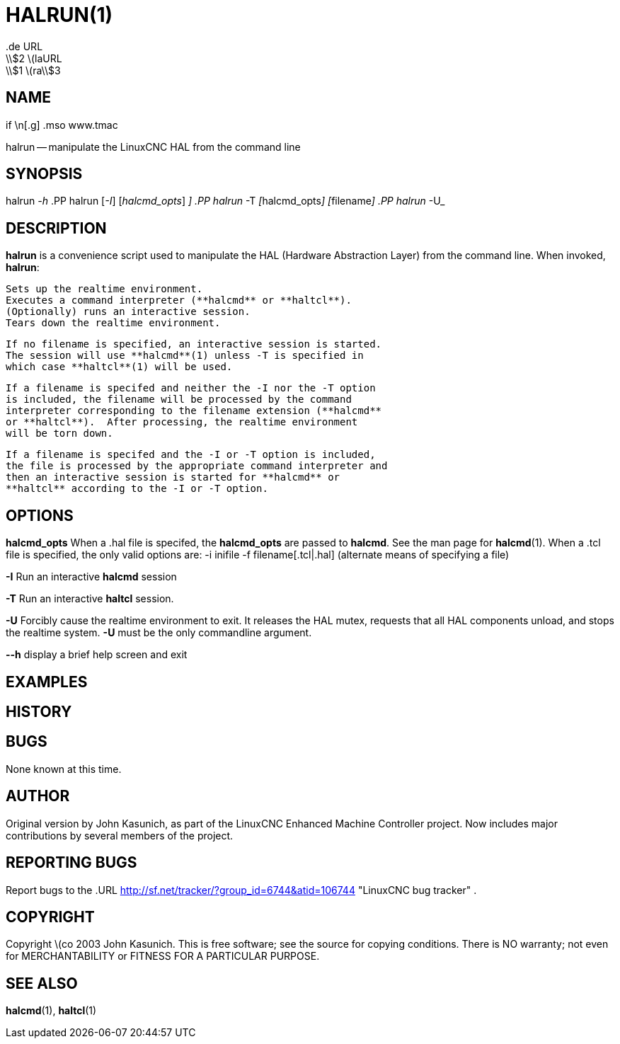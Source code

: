 = HALRUN(1)
.de URL
\\$2 \(laURL: \\$1 \(ra\\$3
.if \n[.g] .mso www.tmac
:manmanual: HAL Components
:mansource: ../man/man1/halrun.1.asciidoc
:man version : 


== NAME
halrun -- manipulate the LinuxCNC HAL from the command line


== SYNOPSIS
halrun __-h__
.PP
halrun [__-I__] [__halcmd_opts__] [__filename[.hal|.tcl]__]
.PP
halrun __-T__ [__halcmd_opts__] [__filename[.hal|.tcl]__]
.PP
halrun __-U__


== DESCRIPTION
**halrun** is a convenience script used to manipulate the HAL (Hardware
Abstraction Layer) from the command line.  When invoked, **halrun**:

    Sets up the realtime environment.
    Executes a command interpreter (**halcmd** or **haltcl**).
    (Optionally) runs an interactive session.
    Tears down the realtime environment.

    If no filename is specified, an interactive session is started.
    The session will use **halcmd**(1) unless -T is specified in
    which case **haltcl**(1) will be used.

    If a filename is specifed and neither the -I nor the -T option
    is included, the filename will be processed by the command
    interpreter corresponding to the filename extension (**halcmd**
    or **haltcl**).  After processing, the realtime environment
    will be torn down.

    If a filename is specifed and the -I or -T option is included,
    the file is processed by the appropriate command interpreter and
    then an interactive session is started for **halcmd** or
    **haltcl** according to the -I or -T option.



== OPTIONS

**halcmd_opts**
When a .hal file is specifed, the **halcmd_opts** are
passed to **halcmd**.  See the man page for **halcmd**(1).
When a .tcl file is specified, the only valid options are:
    -i inifile
    -f filename[.tcl|.hal]  (alternate means of specifying a file)

**-I**
Run an interactive **halcmd** session

**-T**
Run an interactive **haltcl** session.

**-U**
Forcibly cause the realtime environment to exit.  It releases the HAL mutex,
requests that all HAL components unload, and stops the realtime system.
**-U** must be the only commandline argument.

**--h**
display a brief help screen and exit


== EXAMPLES


== HISTORY


== BUGS
None known at this time.


== AUTHOR
Original version by John Kasunich, as part of the LinuxCNC Enhanced Machine
Controller project.  Now includes major contributions by several
members of the project.


== REPORTING BUGS
Report bugs to the
.URL http://sf.net/tracker/?group_id=6744&atid=106744 "LinuxCNC bug tracker" .


== COPYRIGHT
Copyright \(co 2003 John Kasunich.
This is free software; see the source for copying conditions.  There is NO
warranty; not even for MERCHANTABILITY or FITNESS FOR A PARTICULAR PURPOSE.



== SEE ALSO
**halcmd**(1), **haltcl**(1)
